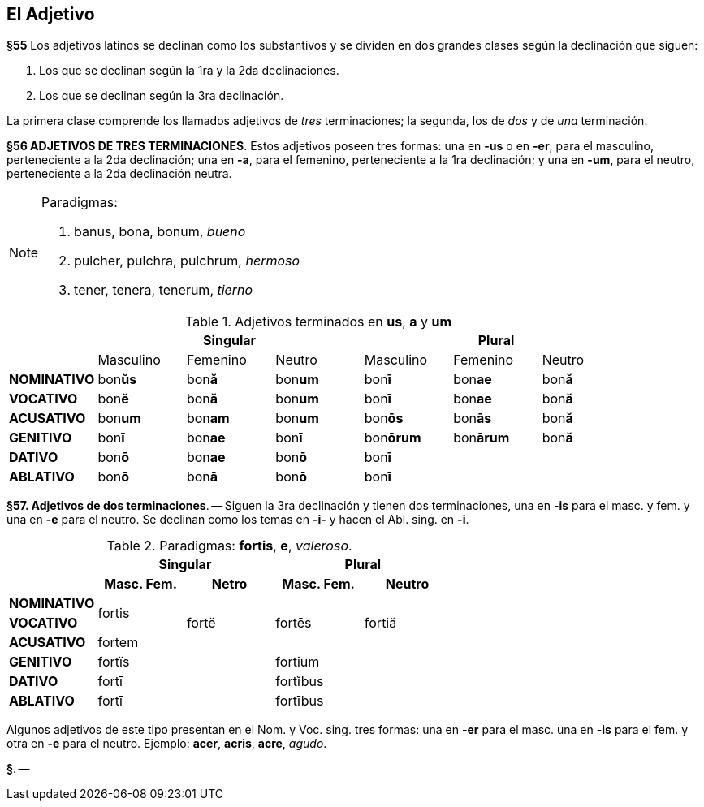 == El Adjetivo

*§55* Los adjetivos latinos se declinan como los substantivos y se dividen en
dos grandes clases según la declinación que siguen:

. Los que se declinan según la 1ra y la 2da declinaciones.
. Los que se declinan según la 3ra declinación.

La primera clase comprende los llamados adjetivos de _tres_ terminaciones;
la segunda, los de _dos_ y de _una_ terminación.

*§56 ADJETIVOS DE TRES TERMINACIONES*.
Estos adjetivos poseen tres formas:
una en *-us* o en *-er*, para el masculino, perteneciente a la 2da declinación;
una en *-a*, para el femenino, perteneciente a la 1ra declinación; y una en *-um*,
para el neutro, perteneciente a la 2da declinación neutra.

[NOTE]
====
Paradigmas:

. banus, bona, bonum, _bueno_
. pulcher, pulchra, pulchrum, _hermoso_
. tener, tenera, tenerum, _tierno_
====

.Adjetivos terminados en *us*, *a* y *um*
[cols="^,^,^,^,^,^,^"]
|===
.2+| 3+h| Singular 3+h| Plural
| Masculino | Femenino | Neutro | Masculino | Femenino | Neutro
s| NOMINATIVO | bon**ŭs** | bon**ă** | bon**um** | bon**ī** | bon**ae** | bon**ă**
s| VOCATIVO | bon**ĕ** | bon**ă**  | bon**um** | bon**ī** | bon**ae** | bon**ă**
s| ACUSATIVO | bon**um** | bon**am** | bon**um** | bon**ōs** | bon**ās** | bon**ă**
s| GENITIVO | bon**ī** | bon**ae** | bon**ī** | bon**ōrum** | bon**ārum** | bon**ă**
s| DATIVO | bon**ō** | bon**ae** | bon**ō** 3+| bon**ī**
s| ABLATIVO | bon**ō** | bon**ā** | bon**ō** 3+| bon**ī**
|===

*§57. Adjetivos de dos terminaciones*. -- Siguen la
3ra declinación y tienen dos terminaciones, una en *-is* para
el masc. y fem. y una en *-e* para el neutro. Se declinan como
los temas en *-i-* y hacen el Abl. sing. en *-i*.

.Paradigmas: *fortis*, *e*, _valeroso_.
[cols="^,^,^,^,^,^,^"]
[cols="^,^,^,^,^",]
|===
.2+| 2+h| Singular 2+h| Plural
h| Masc. Fem. h| Netro h| Masc. Fem. h| Neutro
s| NOMINATIVO .2+^.^| fortis .3+^.^| fortĕ .3+^.^| fortēs .3+^.^| fortiă
s| VOCATIVO
s| ACUSATIVO | fortem
s| GENITIVO 2+| fortĭs 2+| fortium
s| DATIVO 2+| fortī 2+| fortĭbus
s| ABLATIVO 2+| fortī 2+| fortībus
|===

Algunos adjetivos de este tipo presentan en el Nom. y
Voc. sing. tres formas: una en *-er* para el masc. una en *-is*
para el fem. y otra en *-e* para el neutro. Ejemplo: *acer*,
*acris*, *acre*, _agudo_.

*§*. --
